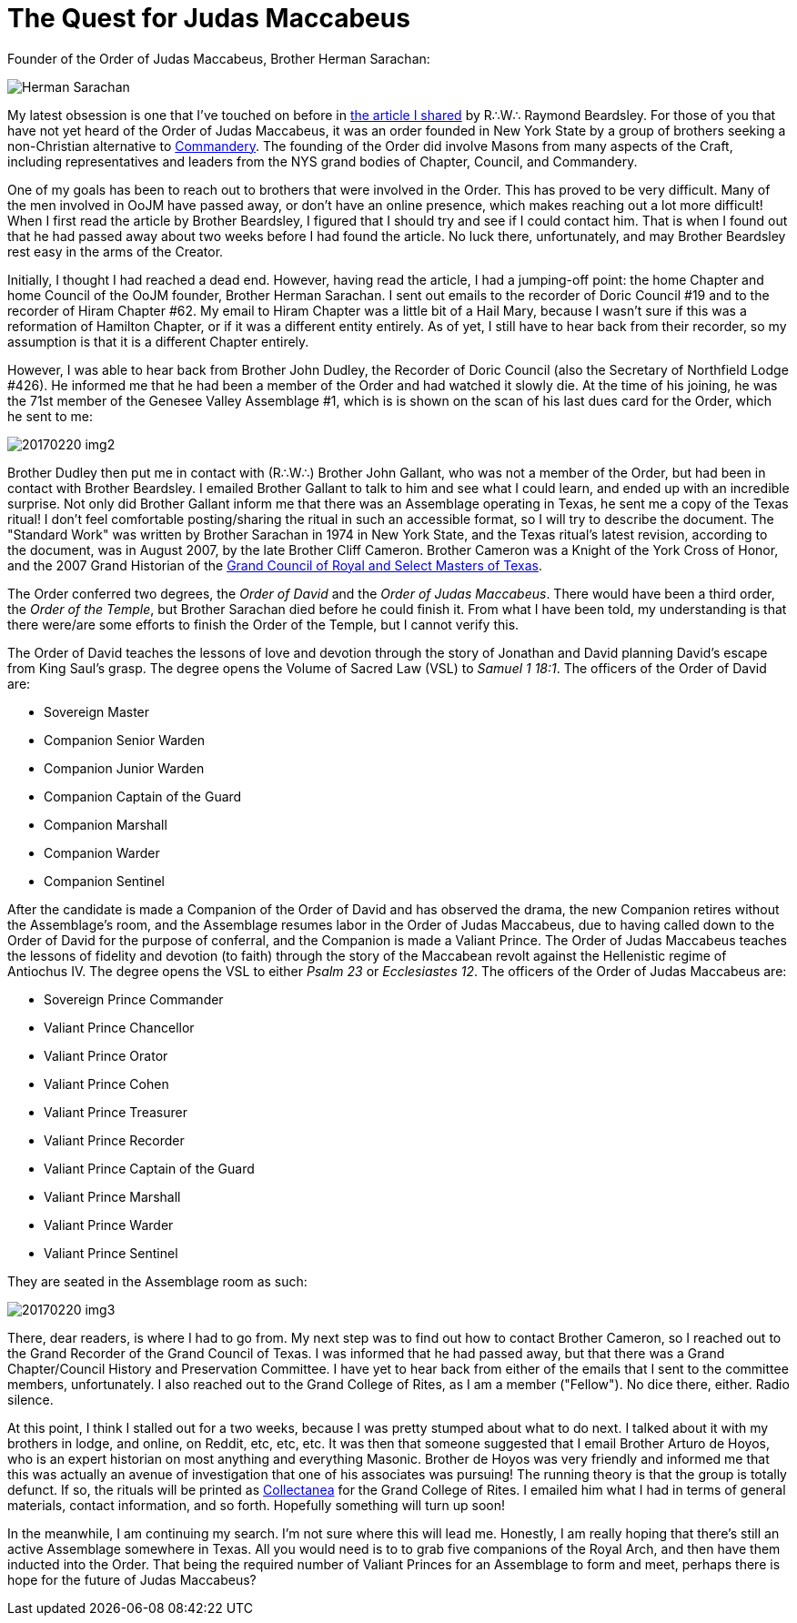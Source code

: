 = The Quest for Judas Maccabeus
// See https://hubpress.gitbooks.io/hubpress-knowledgebase/content/ for information about the parameters.
// :hp-image: /covers/cover.png
:published_at: 2017-02-20
:hp-tags: Freemason, Free, Mason, Masonry, Craft, Blue, Lodge, York, Rite, Jewish, Knights, Knight, Templar, Alternative, Judas, Maccabeus, Judah, Maccabee
:hp-alt-title: A New Obsession

Founder of the Order of Judas Maccabeus, Brother Herman Sarachan:

image::20170220-img1.jpg[Herman Sarachan]

My latest obsession is one that I've touched on before in link:/posts/20170112.html[the article I shared] by R∴W∴ Raymond Beardsley. For those of you that have not yet heard of the Order of Judas Maccabeus, it was an order founded in New York State by a group of brothers seeking a non-Christian alternative to link:https://en.wikipedia.org/wiki/Knights_Templar_(Freemasonry)[Commandery]. The founding of the Order did involve Masons from many aspects of the Craft, including representatives and leaders from the NYS grand bodies of Chapter, Council, and Commandery.

One of my goals has been to reach out to brothers that were involved in the Order. This has proved to be very difficult. Many of the men involved in OoJM have passed away, or don't have an online presence, which makes reaching out a lot more difficult! When I first read the article by Brother Beardsley, I figured that I should try and see if I could contact him. That is when I found out that he had passed away about two weeks before I had found the article. No luck there, unfortunately, and may Brother Beardsley rest easy in the arms of the Creator.

Initially, I thought I had reached a dead end. However, having read the article, I had a jumping-off point: the home Chapter and home Council of the OoJM founder, Brother Herman Sarachan. I sent out emails to the recorder of Doric Council #19 and to the recorder of Hiram Chapter #62. My email to Hiram Chapter was a little bit of a Hail Mary, because I wasn't sure if this was a reformation of Hamilton Chapter, or if it was a different entity entirely. As of yet, I still have to hear back from their recorder, so my assumption is that it is a different Chapter entirely.

However, I was able to hear back from Brother John Dudley, the Recorder of Doric Council (also the Secretary of Northfield Lodge #426). He informed me that he had been a member of the Order and had watched it slowly die. At the time of his joining, he was the 71st member of the Genesee Valley Assemblage #1, which is is shown on the scan of his last dues card for the Order, which he sent to me:

image::20170220-img2.jpg[]

Brother Dudley then put me in contact with (R∴W∴) Brother John Gallant, who was not a member of the Order, but had been in contact with Brother Beardsley. I emailed Brother Gallant to talk to him and see what I could learn, and ended up with an incredible surprise. Not only did Brother Gallant inform me that there was an Assemblage operating in Texas, he sent me a copy of the Texas ritual! I don't feel comfortable posting/sharing the ritual in such an accessible format, so I will try to describe the document. The "Standard Work" was written by Brother Sarachan in 1974 in New York State, and the Texas ritual's latest revision, according to the document, was in August 2007, by the late Brother Cliff Cameron. Brother Cameron was a Knight of the York Cross of Honor, and the 2007 Grand Historian of the link:http://www.yorkritetexas.org/council/[Grand Council of Royal and Select Masters of Texas].

The Order conferred two degrees, the _Order of David_ and the _Order of Judas Maccabeus_. There would have been a third order, the _Order of the Temple_, but Brother Sarachan died before he could finish it. From what I have been told, my understanding is that there were/are some efforts to finish the Order of the Temple, but I cannot verify this.

The Order of David teaches the lessons of love and devotion through the story of Jonathan and David planning David's escape from King Saul's grasp. The degree opens the Volume of Sacred Law (VSL) to _Samuel 1 18:1_. The officers of the Order of David are:

* Sovereign Master
* Companion Senior Warden
* Companion Junior Warden
* Companion Captain of the Guard
* Companion Marshall
* Companion Warder
* Companion Sentinel

After the candidate is made a Companion of the Order of David and has observed the drama, the new Companion retires without the Assemblage's room, and the Assemblage resumes labor in the Order of Judas Maccabeus, due to having called down to the Order of David for the purpose of conferral, and the Companion is made a Valiant Prince. The Order of Judas Maccabeus teaches the lessons of fidelity and devotion (to faith) through the story of the Maccabean revolt against the Hellenistic regime of Antiochus IV. The degree opens the VSL to either _Psalm 23_ or _Ecclesiastes 12_. The officers of the Order of Judas Maccabeus are:

* Sovereign Prince Commander
* Valiant Prince Chancellor
* Valiant Prince Orator
* Valiant Prince Cohen
* Valiant Prince Treasurer
* Valiant Prince Recorder
* Valiant Prince Captain of the Guard
* Valiant Prince Marshall
* Valiant Prince Warder
* Valiant Prince Sentinel

They are seated in the Assemblage room as such:

image::20170220-img3.jpg[]

There, dear readers, is where I had to go from. My next step was to find out how to contact Brother Cameron, so I reached out to the Grand Recorder of the Grand Council of Texas. I was informed that he had passed away, but that there was a Grand Chapter/Council History and Preservation Committee. I have yet to hear back from either of the emails that I sent to the committee members, unfortunately. I also reached out to the Grand College of Rites, as I am a member ("Fellow"). No dice there, either. Radio silence.

At this point, I think I stalled out for a two weeks, because I was pretty stumped about what to do next. I talked about it with my brothers in lodge, and online, on Reddit, etc, etc, etc. It was then that someone suggested that I email Brother Arturo de Hoyos, who is an expert historian on most anything and everything Masonic. Brother de Hoyos was very friendly and informed me that this was actually an avenue of investigation that one of his associates was pursuing! The running theory is that the group is totally defunct. If so, the rituals will be printed as link:http://grandcollegeofrites.org/collectanea/[Collectanea] for the Grand College of Rites. I emailed him what I had in terms of general materials, contact information, and so forth. Hopefully something will turn up soon!

In the meanwhile, I am continuing my search. I'm not sure where this will lead me. Honestly, I am really hoping that there's still an active Assemblage somewhere in Texas. All you would need is to to grab five companions of the Royal Arch, and then have them inducted into the Order. That being the required number of Valiant Princes for an Assemblage to form and meet, perhaps there is hope for the future of Judas Maccabeus?